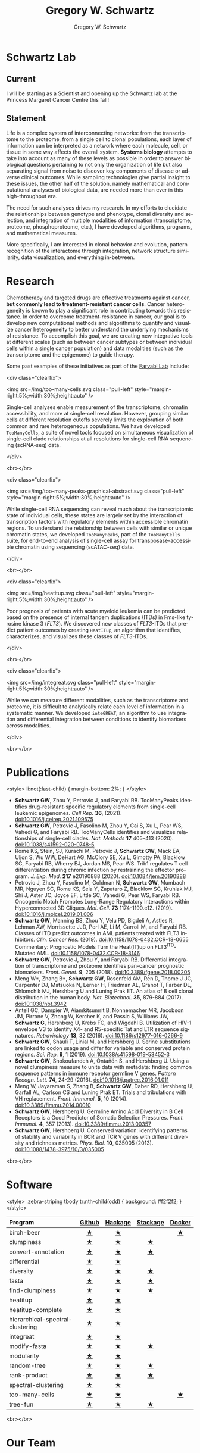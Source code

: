 #+hugo_base_dir: ../

#+TITLE: Gregory W. Schwartz
#+AUTHOR: Gregory W. Schwartz
#+EMAIL: gregory.schwartz@uhnresearch.ca
#+LANGUAGE: en

#+HTML_HEAD: <script src="https://ajax.googleapis.com/ajax/libs/jquery/1.5.1/jquery.js"></script>
#+HTML_HEAD: <script type="text/javascript" src="https://cdn.mathjax.org/mathjax/latest/MathJax.js?config=TeX-AMS-MML_HTMLorMML"></script>

* Schwartz Lab
:PROPERTIES:
:EXPORT_HUGO_SECTION:
:END:

** Current
I will be starting as a Scientist and opening up the Schwartz lab at the
Princess Margaret Cancer Centre this fall!

** Statement

Life is a complex system of interconnecting networks: from the transcriptome to
the proteome, from a single cell to clonal populations, each layer of
information can be interpreted as a network where each molecule, cell, or tissue
in some way affects the overall system. *Systems biology* attempts to take into
account as many of these levels as possible in order to answer biological
questions pertaining to not only the organization of life but also separating
signal from noise to discover key components of disease or adverse clinical
outcomes. While sampling technologies give partial insight to these issues, the
other half of the solution, namely mathematical and computational analyses of
biological data, are needed more than ever in this high-throughput era.

The need for such analyses drives my research. In my efforts to elucidate the
relationships between genotype and phenotype, clonal diversity and selection,
and integration of multiple modalities of information (transcriptome, proteome,
phosphoproteome, etc.), I have developed algorithms, programs, and mathematical
measures.

More specifically, I am interested in clonal behavior and evolution, pattern
recognition of the interactome through integration, network structure
similarity, data visualization, and everything in-between.

* Research
:PROPERTIES:
:EXPORT_HUGO_SECTION:
:EXPORT_FILE_NAME: research
:END:

Chemotherapy and targeted drugs are effective treatments against cancer, *but
commonly lead to treatment-resistant cancer cells*. Cancer heterogeneity is known
to play a significant role in contributing towards this resistance. In order to
overcome treatment-resistance in cancer, our goal is to develop new
computational methods and algorithms to quantify and visualize cancer
heterogeneity to better understand the underlying mechanisms of resistance. To
accomplish this goal, we are creating new integrative tools at different scales
(such as between cancer subtypes or between individual cells within a single
cancer population) and data modalities (such as the transcriptome and the
epigenome) to guide therapy.

Some past examples of these initiatives as part of the [[https://faryabilab.com/][Faryabi Lab]] include:

<div class="clearfix">

<img src=/img/too-many-cells.svg class="pull-left" style="margin-right:5%;width:30%;height:auto" />

Single-cell analyses enable measurement of the transcriptome, chromatin
accessibility, and more at single-cell resolution. However, grouping similar
cells at different resolution cutoffs severely limits the exploration of both
common and rare heterogeneous populations. We have developed =TooManyCells=, a
suite of novel tools focused on simultaneous visualization of single-cell clade
relationships at all resolutions for single-cell RNA sequencing (scRNA-seq)
data.

</div>

<br></br>

<div class="clearfix">

<img src=/img/too-many-peaks-graphical-abstract.svg class="pull-left" style="margin-right:5%;width:30%;height:auto" />

While single-cell RNA sequencing can reveal much about the transcriptomic state
of individual cells, these states are largely set by the interaction of
transcription factors with regulatory elements within accessible chromatin
regions. To understand the relationship between cells with similar or unique
chromatin states, we developed =TooManyPeaks=, part of the =TooManyCells= suite,
for end-to-end analysis of single-cell assay for transposase-accessible
chromatin using sequencing (scATAC-seq) data.

</div>

<br></br>


<div class="clearfix">

<img src=/img/heatitup.svg class="pull-left" style="margin-right:5%;width:30%;height:auto" />

#+attr_html: :class clearfix
Poor prognosis of patients with acute myeloid leukemia can be predicted based on
the presence of internal tandem duplications (ITDs) in Fms-like tyrosine kinase
3 (/FLT3/). We discovered new classes of /FLT3/-ITDs that predict patient
outcomes by creating =HeatITup=, an algorithm that identifies, characterizes,
and visualizes these classes of /FLT3/-ITDs.

</div>

<br></br>

<div class="clearfix">

<img src=/img/integreat.svg class="pull-left" style="margin-right:5%;width:30%;height:auto" />

While we can measure different modalities, such as the transcriptome and
proteome, it is difficult to analytically relate each level of information in a
systematic manner. We developed =inteGREAT=, an algorithm to use integration and
differential integration between conditions to identify biomarkers across
modalities.

</div>

<br></br>

* Publications
:PROPERTIES:
:EXPORT_HUGO_SECTION:
:EXPORT_FILE_NAME: publications
:END:

<style>
li:not(:last-child) {
    margin-bottom: 2%;
}
</style>

- <<tooManyPeaks>> *Schwartz GW*, Zhou Y, Petrovic J, and Faryabi RB. TooManyPeaks
    identifies drug-resistant-specific regulatory elements from single-cell
    leukemic epigenomes. /Cell Rep./ *36*, (2021).
    [[https://doi.org/10.1016/j.celrep.2021.109575][doi:10.1016/j.celrep.2021.109575]]
- <<tooManyCells>> *Schwartz GW*, Petrovic J, Fasolino M, Zhou Y, Cai S, Xu L,
  Pear WS, Vahedi G, and Faryabi RB. TooManyCells identifies and visualizes
  relationships of single-cell clades. /Nat. Methods/ *17* 405–413 (2020).
  [[https://doi.org/10.1038/s41592-020-0748-5][doi:10.1038/s41592-020-0748-5]]
- Rome KS, Stein, SJ, Kurachi M, Petrovic J, *Schwartz GW*, Mack EA, Uljon S, Wu
  WW, DeHart AG, McClory SE, Xu L, Gimotty PA, Blacklow SC, Faryabi RB, Wherry
  EJ, Jordan MS, Pear WS. Trib1 regulates T cell differentiation during chronic
  infection by restraining the effector program. /J. Exp. Med./ *217* e20190888
  (2020).
  [[https://doi.org/10.1084/jem.20190888][doi:10.1084/jem.20190888]]
- Petrovic J, Zhou Y, Fasolino M, Goldman N, *Schwartz GW*, Mumbach MR, Nguyen SC,
  Rome KS, Sela Y, Zapataro Z, Blacklow SC, Kruhlak MJ, Shi J, Aster JC, Joyce
  EF, Little SC, Vahedi G, Pear WS, Faryabi RB. Oncogenic Notch Promotes
  Long-Range Regulatory Interactions within Hyperconnected 3D Cliques. /Mol.
  Cell./ *73* 1174-1190.e12. (2019).
  [[https://www.cell.com/molecular-cell/fulltext/S1097-2765(19)30006-1?_returnURL=https%3A%2F%2Flinkinghub.elsevier.com%2Fretrieve%2Fpii%2FS1097276519300061%3Fshowall%3Dtrue][doi:10.1016/j.molcel.2019.01.006]]
- <<flt3Class>> *Schwartz GW*, Manning BS, Zhou Y, Velu PD,
  Bigdeli A, Astles R, Lehman AW, Morrissette JJD, Perl AE, Li M, Carroll M, and
  Faryabi RB. Classes of ITD predict outcomes in AML patients treated with FLT3
  inhibitors. /Clin. Cancer Res./ (2019).
  [[http://clincancerres.aacrjournals.org/content/25/2/573][doi:10.1158/1078-0432.CCR-18-0655]]
  Commentary: Prognostic Models Turn the Heat(IT)up on FLT3^{ITD}-Mutated AML.
  [[http://clincancerres.aacrjournals.org/content/25/2/460?iss=2][doi:10.1158/1078-0432.CCR-18-3146]]
- <<integration>> *Schwartz GW*, Petrovic J, Zhou Y, and Faryabi RB.
  Differential integration of transcriptome and proteome identifies pan-cancer
  prognostic biomarkers. /Front. Genet./ *9*, 205 (2018).
  [[https://www.frontiersin.org/articles/10.3389/fgene.2018.00205/full][doi:10.3389/fgene.2018.00205]]
- <<bCellAtlas>> Meng W*, Zhang B*, *Schwartz GW*, Rosenfeld AM, Ren D, Thome J
  JC, Carpenter DJ, Matsuoka N, Lerner H, Friedman AL, Granot T, Farber DL,
  Shlomchik MJ, Hershberg U and Luning Prak ET. An atlas of B cell clonal
  distribution in the human body. /Nat. Biotechnol./ *35*, 879-884 (2017).
  [[https://www.nature.com/nbt/journal/vaop/ncurrent/full/nbt.3942.html][doi:10.1038/nbt.3942]]
- Antell GC, Dampier W, Aiamkitsumrit B, Nonnemacher MR, Jacobson JM, Pirrone V,
  Zhong W, Kercher K, and Passic S, Williams JW, *Schwartz G*, Hershberg U,
  Krebs FC, and Wigdahl B. Utilization of HIV-1 envelope V3 to identify X4- and
  R5-specific Tat and LTR sequence signatures. /Retrovirology/ *13*, 32 (2016).
  [[http://retrovirology.biomedcentral.com/articles/10.1186/s12977-016-0266-9][doi:10.1186/s12977-016-0266-9]]
- *Schwartz GW*, Shauli T, Linial M, and Hershberg U. Serine substitutions are
  linked to codon usage and differ for variable and conserved protein regions.
  /Sci. Rep./ *9*, 1 (2019).
  [[http://www.nature.com/articles/s41598-019-53452-3][doi:10.1038/s41598-019-53452-3]]
- <<clumpinessPaper>> *Schwartz GW*, Shokoufandeh A, Ontañón S, and Hershberg U.
  Using a novel clumpiness measure to unite data with metadata: finding common
  sequence patterns in immune receptor germline V genes. /Pattern Recogn. Lett./
  *74*, 24-29 (2016). [[http://www.sciencedirect.com/science/article/pii/S0167865516000234][doi:10.1016/j.patrec.2016.01.011]]
- Meng W, Jayaraman S, Zhang B, *Schwartz GW*, Daber RD, Hershberg U,
  Garfall AL, Carlson CS and Luning Prak ET. Trials and tribulations with VH
  replacement. /Front. Immunol./ *5*, 10 (2014). [[http://www.frontiersin.org/Journal/10.3389/fimmu.2014.00010/abstract][doi:10.3389/fimmu.2014.00010]]
- <<diversitySelectionPaper>> *Schwartz GW*, Hershberg U. Germline Amino Acid
  Diversity in B Cell Receptors is a Good Predictor of Somatic Selection
  Pressures. /Front. Immunol./ *4*, 357 (2013). [[http://www.frontiersin.org/Journal/10.3389/fimmu.2013.00357/abstract][doi:10.3389/fimmu.2013.00357]]
- <<diversityPaper>> *Schwartz GW*, Hershberg U. Conserved variation:
  identifying patterns of stability and variability in BCR and TCR V genes with
  different diversity and richness metrics. /Phys. Biol./ *10*, 035005 (2013).
  [[http://iopscience.iop.org/1478-3975/10/3/035005/][doi:10.1088/1478-3975/10/3/035005]]

<br></br>

* Software
:PROPERTIES:
:EXPORT_HUGO_SECTION:
:EXPORT_FILE_NAME: software
:END:

<style>
.zebra-striping tbody tr:nth-child(odd) {
  background: #f2f2f2;
}
</style>

#+attr_html: :class zebra-striping
#+attr_css: :width 80%
| <l>                              |  <c>   |   <c>   |   <c>    |  <c>   |
| Program                          | [[https://github.com/GregorySchwartz][Github]] | [[http://hackage.haskell.org/user/GregorySchwartz][Hackage]] | [[https://www.stackage.org/][Stackage]] | [[https://hub.docker.com/u/gregoryschwartz][Docker]] |
|----------------------------------+--------+---------+----------+--------|
| birch-beer                       |   [[https://github.com/GregorySchwartz/birch-beer][★]]    |    [[http://hackage.haskell.org/package/birch-beer][★]]    |          |   [[https://hub.docker.com/r/gregoryschwartz/birch-beer][★]]    |
| clumpiness                       |   [[https://github.com/GregorySchwartz/clumpiness][★]]    |    [[http://hackage.haskell.org/package/clumpiness][★]]    |    [[https://www.stackage.org/lts-8.20/package/clumpiness-0.17.0.0][★]]     |        |
| convert-annotation               |   [[https://github.com/GregorySchwartz/convert-annotation][★]]    |    [[http://hackage.haskell.org/package/convert-annotation][★]]    |    [[https://www.stackage.org/lts-8.20/package/convert-annotation-0.5.0.1][★]]     |        |
| differential                     |   [[https://github.com/GregorySchwartz/differential][★]]    |    [[http://hackage.haskell.org/package/differential][★]]    |          |        |
| diversity                        |   [[https://github.com/GregorySchwartz/diversity][★]]    |    [[http://hackage.haskell.org/package/diversity][★]]    |    [[https://www.stackage.org/lts-8.20/package/diversity-0.8.0.2][★]]     |        |
| fasta                            |   [[https://github.com/GregorySchwartz/fasta][★]]    |    [[http://hackage.haskell.org/package/fasta][★]]    |    [[https://www.stackage.org/lts-8.20/package/fasta-0.10.4.2][★]]     |        |
| find-clumpiness                  |   [[https://github.com/GregorySchwartz/find-clumpiness][★]]    |    [[http://hackage.haskell.org/package/find-clumpiness][★]]    |    [[https://www.stackage.org/lts-9.0/package/find-clumpiness-0.2.1.3][★]]     |        |
| heatitup                         |   [[https://github.com/GregorySchwartz/heatitup][★]]    |    [[https://hackage.haskell.org/package/heatitup][★]]    |          |        |
| heatitup-complete                |   [[https://github.com/GregorySchwartz/heatitup-complete][★]]    |    [[https://hackage.haskell.org/package/heatitup-complete][★]]    |          |        |
| hierarchical-spectral-clustering |   [[https://github.com/GregorySchwartz/hierarchical-spectral-clustering][★]]    |    [[http://hackage.haskell.org/package/hierarchical-spectral-clustering][★]]    |          |        |
| integreat                        |   [[https://github.com/GregorySchwartz/integreat][★]]    |    [[http://hackage.haskell.org/package/integreat][★]]    |          |        |
| modify-fasta                     |   [[https://github.com/GregorySchwartz/modify-fasta][★]]    |    [[http://hackage.haskell.org/package/modify-fasta][★]]    |    [[https://www.stackage.org/lts-8.20/package/modify-fasta-0.8.2.3][★]]     |        |
| modularity                       |   [[https://github.com/GregorySchwartz/modularity][★]]    |    [[http://hackage.haskell.org/package/modularity][★]]    |          |        |
| random-tree                      |   [[https://github.com/GregorySchwartz/random-tree][★]]    |    [[http://hackage.haskell.org/package/random-tree][★]]    |    [[https://www.stackage.org/lts-8.20/package/random-tree-0.6.0.5][★]]     |        |
| rank-product                     |   [[https://github.com/GregorySchwartz/rank-product][★]]    |    [[http://hackage.haskell.org/package/rank-product][★]]    |    [[https://www.stackage.org/lts-8.20/package/rank-product-0.2.0.1][★]]     |        |
| spectral-clustering              |   [[https://github.com/GregorySchwartz/spectral-clustering][★]]    |    [[http://hackage.haskell.org/package/spectral-clustering][★]]    |          |        |
| too-many-cells                   |   [[https://github.com/GregorySchwartz/too-many-cells][★]]    |    [[http://hackage.haskell.org/package/too-many-cells][★]]    |          |   [[https://hub.docker.com/r/gregoryschwartz/too-many-cells][★]]    |
| tree-fun                         |   [[https://github.com/GregorySchwartz/tree-fun][★]]    |    [[http://hackage.haskell.org/package/tree-fun][★]]    |    [[https://www.stackage.org/lts-8.20/package/tree-fun-0.8.1.0][★]]     |        |

<br></br>

* Our Team
:PROPERTIES:
:EXPORT_HUGO_SECTION:
:EXPORT_FILE_NAME: team
:END:

** Principal Investigator

<div class="clearfix">

<img src="/img/people/gws-headshot.jpg" class="pull-left" style="border-radius:10%;margin-right:5%;width:30%;height:auto" />

*** Gregory Schwartz

- Scientist at The Princess Margaret Cancer Centre
- [[https://medbio.utoronto.ca/faculty/schwartz][Assistant Professor at the University of Toronto]]

</div>

<br></br>

** Trainees

<div class="clearfix">

<img src="/img/people/christie-lau-headshot.jpg" class="pull-left" style="border-radius:10%;margin-right:5%;width:30%;height:auto" />

*** Christie Lau

- Graduate Student

</div>

<br></br>

** Staff

<div class="clearfix">

<img src="/img/people/viet-hoang-headshot.png" class="pull-left" style="border-radius:10%;margin-right:5%;width:30%;height:auto" />

*** Viet Hoang

- Bioinformatics Analyst

</div>

<br></br>

* Open Positions
:PROPERTIES:
:EXPORT_HUGO_SECTION:
:EXPORT_FILE_NAME: positions
:END:

- We are hiring for all levels!

- From graduate student to postdoctoral fellow, we are looking for enthusiastic
  trainees who want to develop computational methods to understand
  treatment-resistance in cancer, cancer evolution, cancer heterogeneity,
  multi-omic analyses, and more!

- We are also looking for software engineerings and bioinformaticians that are
  excited about creating new types of data visualizations and interfaces to make
  our tools widely accessible.

*To apply to the Schwartz Lab*, please send your C.V., cover letter, and contact
information for three references to [[mailto:gregory.schwartz@uhnresearch.ca][gregory.schwartz@uhnresearch.ca]] for
consideration. We look forward to seeing your application!

<br></br>

* Contact
:PROPERTIES:
:EXPORT_HUGO_SECTION:
:EXPORT_FILE_NAME: contact
:END:

- [[mailto:gregory.schwartz@uhnresearch.ca][gregory.schwartz@uhnresearch.ca]]

- [[https://github.com/GregorySchwartz][github]]

- [[https://www.linkedin.com/in/schwartzgregory][linkedin]]


<br></br>

* News
:PROPERTIES:
:EXPORT_HUGO_SECTION: blog
:END:

** News
:PROPERTIES:
:EXPORT_FILE_NAME: _index
:END:

** Lab opening
SCHEDULED: <2021-10-04 Mon>
:PROPERTIES:
:EXPORT_FILE_NAME: lab_opening
:EXPORT_HUGO_CUSTOM_FRONT_MATTER: :banner "img/news/high_park_cherry_blossoms.jpg"
:END:
The lab is opening in October! Join our team to help develop new methods and
algorithms to help us understand treatment-resistance in cancer and create new computational
tools to improve diagnosis and guide therapy. We are accepting applications for
all levels, from graduate student to postdoctoral fellow, as well as software
engineers and bioinformaticians.

** Christie Lau joins the lab as a rotation student!
SCHEDULED: <2021-10-20 Wed>
:PROPERTIES:
:EXPORT_FILE_NAME: christie_lau_joins_rotation
:EXPORT_HUGO_CUSTOM_FRONT_MATTER: :banner "img/news/join_lab.png"
:END:
Christie Lau from the Department of Medical Biophysics joins the lab.

** Yuan Chang joins the lab as a rotation student!
SCHEDULED: <2021-11-26 Fri>
:PROPERTIES:
:EXPORT_FILE_NAME: yuan_chang_joins_rotation
:EXPORT_HUGO_CUSTOM_FRONT_MATTER: :banner "img/news/join_lab.png"
:END:
Yuan Chang from the Department of Medical Biophysics joins the lab.

** Viet Hoang joins the lab as a Bioinformatics Analyst!
SCHEDULED: <2021-11-26 Fri>
:PROPERTIES:
:EXPORT_FILE_NAME: viet_hoang_joins_staff
:EXPORT_HUGO_CUSTOM_FRONT_MATTER: :banner "img/news/join_lab.png"
:END:
Viet Hoang joins the lab as a Bioinformatics Analyst, welcome!
